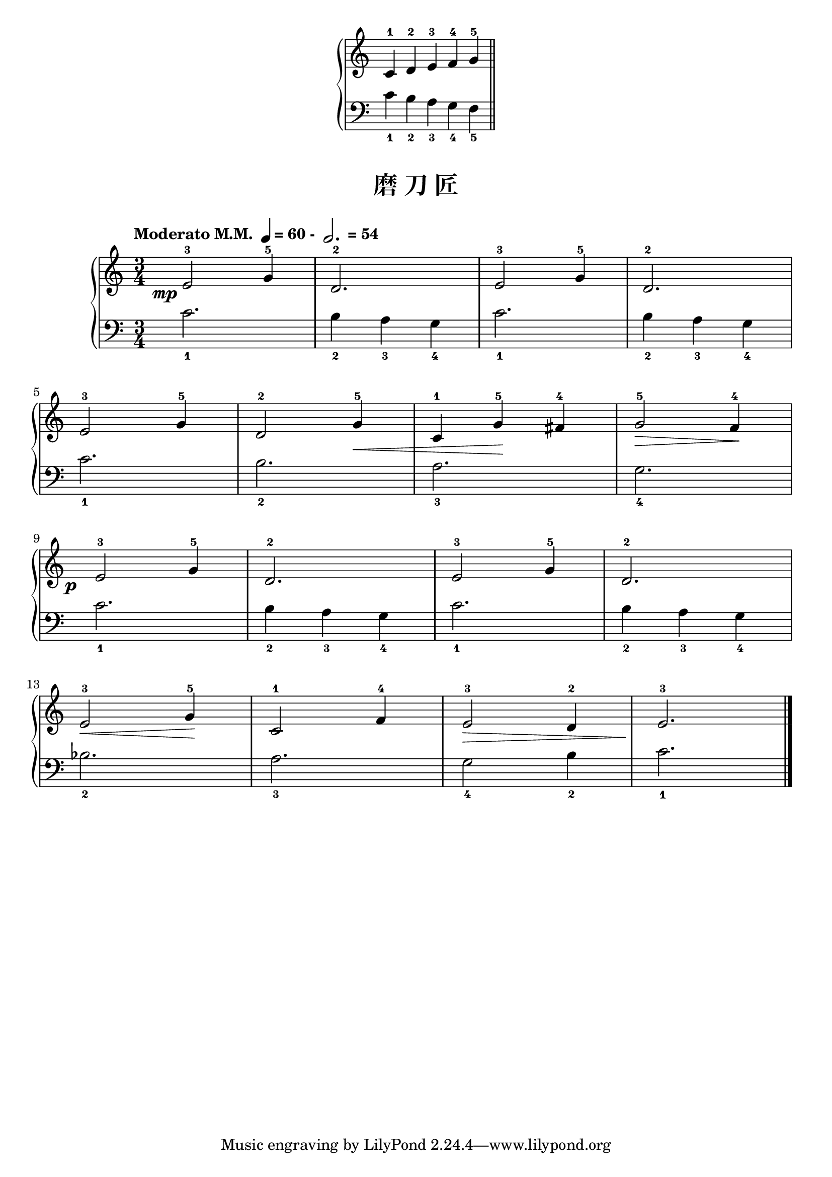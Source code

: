 \version "2.18.2"
% 《约翰•汤普森 现代钢琴教程 1》 P12

upper_hand = \relative c'' {
  \clef treble
  \key c \major
  
  c,4-1 d-2 e-3 f-4 \bar "" g-5 \bar "||"
}

lower_hand = \relative c {
  \clef bass
  \key c \major
  
  c'4_1 b_2 a_3 g_4 \bar "" f_5
}

\markup {\fill-line {
\score {
  \new GrandStaff <<
    \new Staff = "upper" \upper_hand
    \new Staff = "lower" \lower_hand
  >>
  \layout {
    \override Staff.TimeSignature #'stencil = ##f
  }
}
} }

keyTime = {
  \key c \major
  \time 3/4
}

upper = \relative c'' {
  \clef treble
  \keyTime
  \tempo \markup { "Moderato M.M. " \note-by-number #2 #0 #UP "= 60 - " \note-by-number #1 #1 #UP " = 54" }
  \override DynamicText.X-offset = #-4.2
  
  e,2-3\mp g4-5 |
  d2.-2 |
  e2-3 g4-5 |
  d2.-2 |\break
  
  e2-3 g4-5 |
  d2-2 g4-5\< |
  c,4-1 g'-5\! fis-4 |
  g2-5\> f4-4\! |\break
  
  e2-3\p g4-5 |
  d2.-2 |
  e2-3 g4-5 |
  d2.-2 |\break
  
  e2-3\< g4-5\! |
  c,2-1 f4-4 |
  e2-3\> d4-2 |
  e2.-3\! |\bar"|."
}

lower = \relative c {
  \clef bass
  \keyTime
  
  c'2._1 |
  b4_2 a_3 g_4 |
  c2._1 |
  b4_2 a_3 g_4 |\break
  
  c2._1 |
  b2._2 |
  a2._3 |
  g2._4 |\break
  
  c2._1 |
  b4_2 a_3 g_4 |
  c2._1 |
  b4_2 a_3 g_4 |\break
  
  bes2._2 |
  a2._3 |
  g2_4 b4_2 |
  c2._1 |\bar"|."
}

\paper {
  print-all-headers = ##t
}

\markup { \vspace #1 }

\score {
  \header {
    title = "磨 刀 匠"
  }
  \new GrandStaff <<
    \new Staff = "upper" \upper
    \new Staff = "lower" \lower
  >>
  \layout { }
  \midi { }
}
